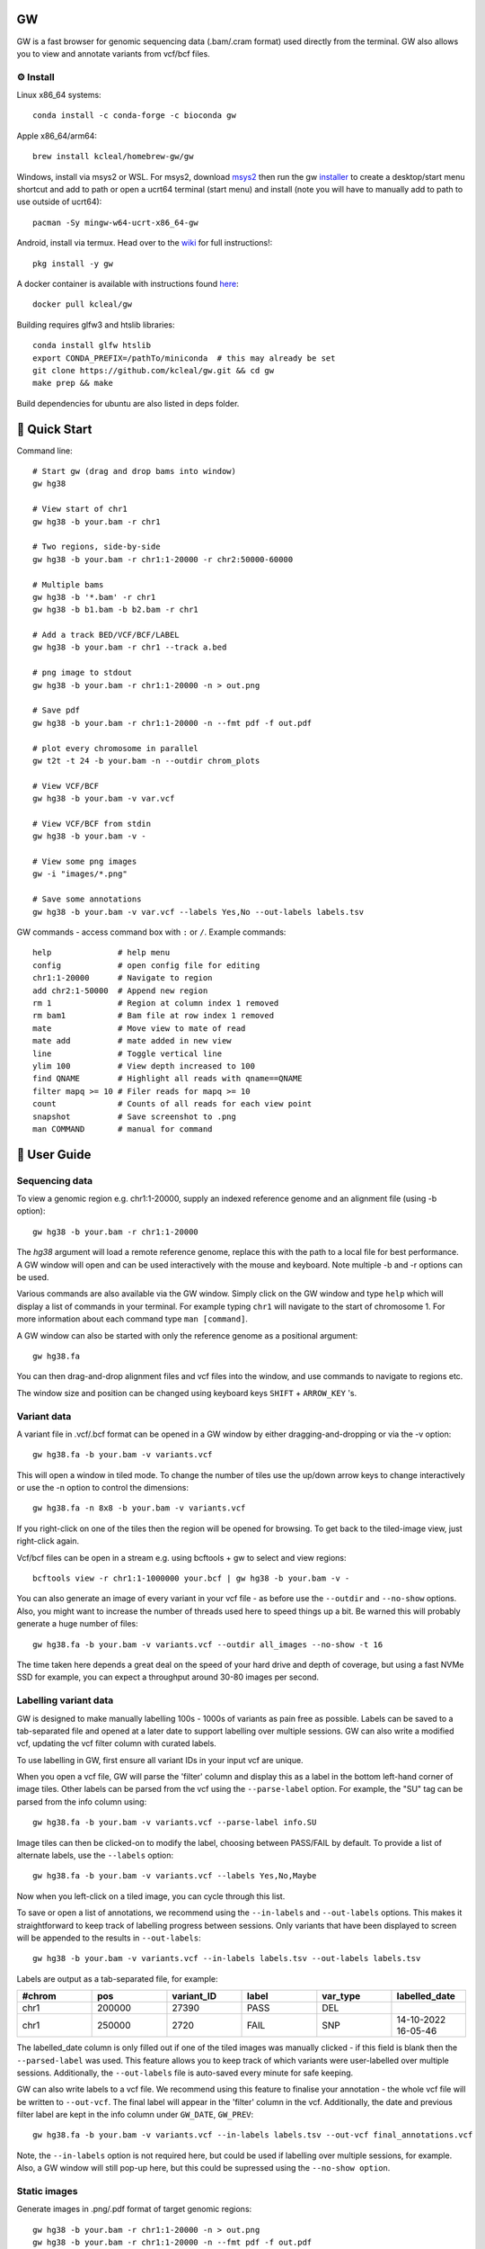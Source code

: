 GW
==

|Build badge| |Generic badge| |Li badge| |Dl badge|

.. |Build badge| image:: https://github.com/kcleal/gw/actions/workflows/main.yml/badge.svg
   :target: https://github.com/kcleal/gw/actions/workflows/main.yml

.. |Generic badge| image:: https://img.shields.io/badge/install%20with-bioconda-brightgreen.svg
   :target: http://bioconda.github.io/recipes/gw/README.html

.. |Li badge| image:: https://anaconda.org/bioconda/gw/badges/license.svg
   :target: https://github.com/kcleal/gw/blob/master/LICENSE.md
   
.. |Dl badge| image:: https://img.shields.io/conda/dn/bioconda/gw.svg
   :target: http://bioconda.github.io/recipes/gw/README.html

.. image:: include/banner.png
    :align: center



GW is a fast browser for genomic sequencing data (.bam/.cram format) used directly from the terminal. GW also
allows you to view and annotate variants from vcf/bcf files.


⚙️ Install
----------
Linux x86_64 systems::

    conda install -c conda-forge -c bioconda gw
    
Apple x86_64/arm64::
 
    brew install kcleal/homebrew-gw/gw
    
Windows, install via msys2 or WSL. For msys2, download `msys2 <https://www.msys2.org/>`_ then run the gw `installer <https://github.com/kearseya/gw/blob/master/deps/gw-install.vbs>`_ to create a desktop/start menu shortcut and add to path or open a ucrt64 terminal (start menu) and install (note you will have to manually add to path to use outside of ucrt64)::

    pacman -Sy mingw-w64-ucrt-x86_64-gw

Android, install via termux. Head over to the `wiki <https://github.com/kcleal/gw/wiki/GW-on-Android/>`_ for full instructions!::

    pkg install -y gw

A docker container is available with instructions found `here <https://hub.docker.com/repository/docker/kcleal/gw/>`_::

  docker pull kcleal/gw

Building requires glfw3 and htslib libraries::

    conda install glfw htslib
    export CONDA_PREFIX=/pathTo/miniconda  # this may already be set
    git clone https://github.com/kcleal/gw.git && cd gw
    make prep && make

Build dependencies for ubuntu are also listed in deps folder.

🚀 Quick Start
==============
Command line::

    # Start gw (drag and drop bams into window)
    gw hg38

    # View start of chr1
    gw hg38 -b your.bam -r chr1

    # Two regions, side-by-side
    gw hg38 -b your.bam -r chr1:1-20000 -r chr2:50000-60000

    # Multiple bams
    gw hg38 -b '*.bam' -r chr1
    gw hg38 -b b1.bam -b b2.bam -r chr1

    # Add a track BED/VCF/BCF/LABEL
    gw hg38 -b your.bam -r chr1 --track a.bed

    # png image to stdout
    gw hg38 -b your.bam -r chr1:1-20000 -n > out.png

    # Save pdf
    gw hg38 -b your.bam -r chr1:1-20000 -n --fmt pdf -f out.pdf

    # plot every chromosome in parallel
    gw t2t -t 24 -b your.bam -n --outdir chrom_plots

    # View VCF/BCF
    gw hg38 -b your.bam -v var.vcf

    # View VCF/BCF from stdin
    gw hg38 -b your.bam -v -

    # View some png images
    gw -i "images/*.png"

    # Save some annotations
    gw hg38 -b your.bam -v var.vcf --labels Yes,No --out-labels labels.tsv


GW commands - access command box with ``:`` or ``/``. Example commands::

    help              # help menu
    config            # open config file for editing
    chr1:1-20000      # Navigate to region
    add chr2:1-50000  # Append new region
    rm 1              # Region at column index 1 removed
    rm bam1           # Bam file at row index 1 removed
    mate              # Move view to mate of read
    mate add          # mate added in new view
    line              # Toggle vertical line
    ylim 100          # View depth increased to 100
    find QNAME        # Highlight all reads with qname==QNAME
    filter mapq >= 10 # Filer reads for mapq >= 10
    count             # Counts of all reads for each view point
    snapshot          # Save screenshot to .png
    man COMMAND       # manual for command

📖 User Guide
=============

Sequencing data
---------------
To view a genomic region e.g. chr1:1-20000, supply an indexed reference genome and an alignment file (using -b option)::

    gw hg38 -b your.bam -r chr1:1-20000

.. image:: include/chr1.png
    :align: center

The `hg38` argument will load a remote reference genome, replace this with the path to a local file for best performance.
A GW window will open and can be used interactively with the mouse and keyboard. Note multiple -b and -r options can be used.

Various commands are also available via the GW window. Simply click on the GW window and type ``help`` which will display a list of commands in your terminal.
For example typing ``chr1`` will navigate to the start of chromosome 1. For more information about each command type ``man [command]``.

.. image:: include/help.png
    :align: center
    :scale: 50%

A GW window can also be started with only the reference genome as a positional argument::

    gw hg38.fa

You can then drag-and-drop alignment files and vcf files into the window, and use commands to navigate to regions etc.

The window size and position can be changed using keyboard keys ``SHIFT`` + ``ARROW_KEY`` 's.


Variant data
-------------
A variant file in .vcf/.bcf format can be opened in a GW window by either dragging-and-dropping or via the -v option::

    gw hg38.fa -b your.bam -v variants.vcf

.. image:: include/tiles.png
    :align: center

This will open a window in tiled mode. To change the number of tiles use the up/down arrow keys to change interactively or use the -n option to control the dimensions::

    gw hg38.fa -n 8x8 -b your.bam -v variants.vcf

If you right-click on one of the tiles then the region will be opened for browsing. To get back to the tiled-image view,
just right-click again.

Vcf/bcf files can be open in a stream e.g. using bcftools + gw to select and view regions::

    bcftools view -r chr1:1-1000000 your.bcf | gw hg38 -b your.bam -v -

You can also generate an image of every variant in your vcf file - as before use the ``--outdir`` and ``--no-show`` options. Also,
you might want to increase the number of threads used here to speed things up a bit. Be warned this will probably generate a huge number of files::

    gw hg38.fa -b your.bam -v variants.vcf --outdir all_images --no-show -t 16

The time taken here depends a great deal on the speed of your hard drive and depth of coverage, but using a fast
NVMe SSD for example, you can expect a throughput around 30-80 images per second.

Labelling variant data
----------------------
GW is designed to make manually labelling 100s - 1000s of variants as pain free as possible. Labels can be saved to
a tab-separated file and opened at a later date to support labelling over multiple sessions.
GW can also write a modified vcf, updating the vcf filter column with curated labels.

To use labelling in GW, first ensure all variant IDs in your input vcf are unique.

When you open a vcf file, GW will parse the 'filter' column and display this as a label in the bottom
left-hand corner of image tiles. Other labels can be parsed from the vcf using the ``--parse-label`` option.
For example, the "SU" tag can be parsed from the info column using::

    gw hg38.fa -b your.bam -v variants.vcf --parse-label info.SU

Image tiles can then be clicked-on to modify the label, choosing between PASS/FAIL by default.
To provide a list of alternate labels, use the ``--labels`` option::

    gw hg38.fa -b your.bam -v variants.vcf --labels Yes,No,Maybe

Now when you left-click on a tiled image, you can cycle through this list.

To save or open a list of annotations, we recommend using the ``--in-labels`` and ``--out-labels`` options. This makes it
straightforward to keep track of labelling progress between sessions. Only variants that have been displayed to screen will be appended to
the results in ``--out-labels``::

    gw hg38 -b your.bam -v variants.vcf --in-labels labels.tsv --out-labels labels.tsv

Labels are output as a tab-separated file, for example:

.. list-table::
   :widths: 25 25 25 25 25 25
   :header-rows: 1

   * - #chrom
     - pos
     - variant_ID
     - label
     - var_type
     - labelled_date
   * - chr1
     - 200000
     - 27390
     - PASS
     - DEL
     -
   * - chr1
     - 250000
     - 2720
     - FAIL
     - SNP
     - 14-10-2022 16-05-46

The labelled_date column is only filled out if one of the tiled images was manually clicked - if this field is blank then
the ``--parsed-label`` was used. This feature allows you to keep track of which variants were user-labelled over multiple sessions.
Additionally, the ``--out-labels`` file is auto-saved every minute for safe keeping.

GW can also write labels to a vcf file. We recommend using this feature to finalise your annotation - the whole vcf file
will be written to ``--out-vcf``. The final label will appear in the 'filter' column in the vcf. Additionally, the date and previous filter label
are kept in the info column under ``GW_DATE``, ``GW_PREV``::

    gw hg38.fa -b your.bam -v variants.vcf --in-labels labels.tsv --out-vcf final_annotations.vcf

Note, the ``--in-labels`` option is not required here, but could be used if labelling over multiple sessions, for example. Also,
a GW window will still pop-up here, but this could be supressed using the ``--no-show option``.

Static images
-------------
Generate images in .png/.pdf format of target genomic regions::

    gw hg38 -b your.bam -r chr1:1-20000 -n > out.png
    gw hg38 -b your.bam -r chr1:1-20000 -n --fmt pdf -f out.pdf

GW can also save the genomic location of a region in the file name, allowing you to open static images alongside bam files. To use this function, first save an image in .png format using GW::

    gw hg38.fa -b your.bam -r chr1:1-20000 --outdir . -n


Images saved in .png format can be opened in a similar way to variant data, using the ``-i`` or ``--images`` option. Files are
input using a glob pattern. For example all .png images in a folder called 'images' can be opened with::

    gw -i "images/*.png"

If you previously used GW to generate images from a vcf file (see example in Variant data section), any parsed-labels will be saved in the ``--outdir`` directory.
For example if ``--outdir images`` was used when generating images, you can now view these images and labels using::

  gw -i "images/*.png" --in-labels images/gw.parsed_labels.tsv

To open one or more bam files alongside your images you will need to supply a reference genome. Right-clicking using the mouse will then switch between images and bam files::

  gw hg38.fa -b your.bam -i "images/*.png"

Filtering and counting
----------------------
To focus on reads of interest, GW can filter reads using simple filter expressions provided via the ``filter`` command (or ``--filter`` option). The syntax for a filter expression follows ``"{property} {operation} {value}"`` (the white-spaces are also needed). For example, here are some useful expressions::

    filter mapq >= 20             # only reads with mapping quality >= 20 will be shown
    filter flag & 2048            # only supplementary alignments are shown
    filter flag & supplementary   # same as above
    filter ~flag & supplementary  # supplementary reads will be removed
    filter seq contains TTAGGG    # Only reads with TTAGGG kmer will be shown
    filter seq omit AAAAAA        # Reads with this kmer will be removed
    filter mapq > 30 and ~flag & duplicate  #  also removes duplicate reads
    filter mapq > 10 or seq-len > 100; ~flag & duplicate  # > 1 statements

These expressions will apply filtering to all image panes (regions and bams). If you want to be more selective, you can
use array indexing notation to filter on certain rows (bam files) or columns (regions). For example::

    filter mapq > 0 [:, 0]   # All rows, column 0 (all bams, first region only)
    filter mapq > 0 [0, :]   # Row 0, all columns (the first bam only, all regions)
    filter mapq > 0 [1, -1]  # Row 1, last column

To remove all filters use the ``refresh`` command.

Here is the list of properties you can use (see the `sam specification <https://en.wikipedia.org/wiki/SAM_(file_format)>`_ for more details on the meaning of tags)::

    maps, flag, ~flag, name, tlen, abs-tlen, rnext, pos, ref-end, pnext, seq, seq-len,
    RG, BC, BX, RX, LB, MD, MI, PU, SA, MC, NM, CM, FI, HO, MQ, SM, TC, UQ, AS

These can be combined with operators::

    &, ==, !=, >, <, >=, <=, eq, ne, gt, lt, ge, le, contains, omit

Flag properties can be accessed using keywords, for more info see `here <https://broadinstitute.github.io/picard/explain-flags.html>`_::

    paired, proper-pair, unmapped, munmap, reverse, mreverse, read1, read2, secondary, dup, supplementary

Once reads have been filtered, you can try the ``count`` command which will give you an output similar to ``samtools flagstats``. The ``count`` command can also be used with an expression e.g.::

    count mapq > 0

Remote
------

GW can be used on remote servers by using ``ssh -X`` when logging on to the server, a GW window will show up on your local screen. However performance will generally be slow and laggy. We recommend adding an update delay (in miliseconds) using ``gw --delay 100 ...`` which can help prevent bandwidth/latency issues.

Alternatively, the screen sharing tool `Xpra <https://xpra.org/>`_ can offer much better performance for rendering over a remote connecion.

Xpra will need to be installed on local and remote machines. One way to use Xpra is to start GW on port 100 (on remote machine) using::

    xpra start :100 --start="gw ref.fa -b your.bam -r chr1:50000-60000" --sharing=yes --daemon=no

You (or potentially multiple users) can view the GW window on your local machine using::

    xpra attach ssh:ubuntu@18.234.114.252:100

The ``:100`` indicates the port. If you need to supply more options to the ssh command use e.g. ``xpra attach ssh:ubuntu@18.234.114.252:102 --ssh "ssh -o IdentitiesOnly=yes -i .ssh/dysgu.pem"``


Config file
-----------

GW ships with a .gw.ini config file. You can manually set various options within the file so you dont have to keep
typing them in every time. The GW command ``config`` will open your config file in a text editor for easy access.

Some useful options to set in your .gw.ini file are a list of reference genomes so these can be selected without using a full path.
Also things like the theme, image dimensions and hot-keys can be set.

The .gw.ini file can be copied to your home directory or .config directory for safe-keeping - gw will look in these locations before checking the
local install directory.


Benchmark
=========

See test directory.


Issues and contributing
=======================
If you find bugs, or have feature requests please open an issue, or drop me an email clealk@cardiff.ac.uk.
GW is under active development, and we would welcome any contributions!

